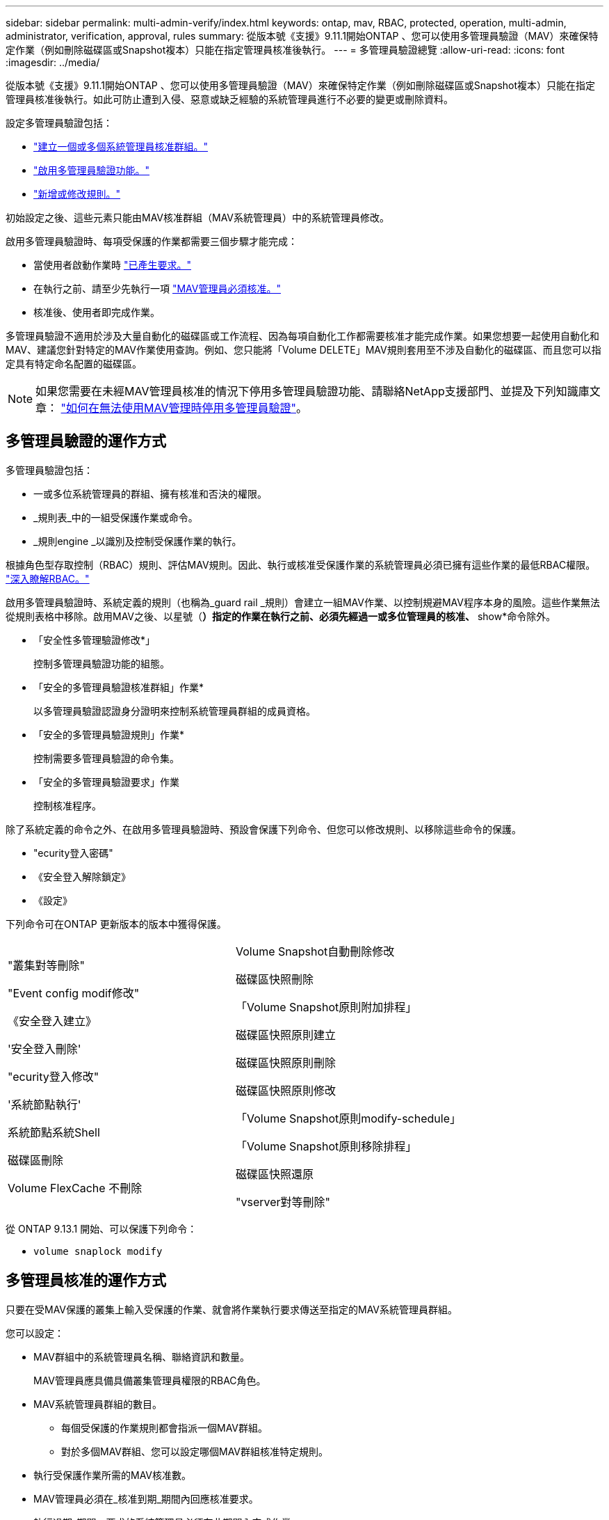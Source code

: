 ---
sidebar: sidebar 
permalink: multi-admin-verify/index.html 
keywords: ontap, mav, RBAC, protected, operation, multi-admin, administrator, verification, approval, rules 
summary: 從版本號《支援》9.11.1開始ONTAP 、您可以使用多管理員驗證（MAV）來確保特定作業（例如刪除磁碟區或Snapshot複本）只能在指定管理員核准後執行。 
---
= 多管理員驗證總覽
:allow-uri-read: 
:icons: font
:imagesdir: ../media/


[role="lead"]
從版本號《支援》9.11.1開始ONTAP 、您可以使用多管理員驗證（MAV）來確保特定作業（例如刪除磁碟區或Snapshot複本）只能在指定管理員核准後執行。如此可防止遭到入侵、惡意或缺乏經驗的系統管理員進行不必要的變更或刪除資料。

設定多管理員驗證包括：

* link:manage-groups-task.html["建立一個或多個系統管理員核准群組。"]
* link:enable-disable-task.html["啟用多管理員驗證功能。"]
* link:manage-rules-task.html["新增或修改規則。"]


初始設定之後、這些元素只能由MAV核准群組（MAV系統管理員）中的系統管理員修改。

啟用多管理員驗證時、每項受保護的作業都需要三個步驟才能完成：

* 當使用者啟動作業時 link:request-operation-task.html["已產生要求。"]
* 在執行之前、請至少先執行一項 link:manage-requests-task.html["MAV管理員必須核准。"]
* 核准後、使用者即完成作業。


多管理員驗證不適用於涉及大量自動化的磁碟區或工作流程、因為每項自動化工作都需要核准才能完成作業。如果您想要一起使用自動化和MAV、建議您針對特定的MAV作業使用查詢。例如、您只能將「Volume DELETE」MAV規則套用至不涉及自動化的磁碟區、而且您可以指定具有特定命名配置的磁碟區。


NOTE: 如果您需要在未經MAV管理員核准的情況下停用多管理員驗證功能、請聯絡NetApp支援部門、並提及下列知識庫文章： https://kb.netapp.com/Advice_and_Troubleshooting/Data_Storage_Software/ONTAP_OS/How_to_disable_Multi-Admin_Verification_if_MAV_admin_is_unavailable["如何在無法使用MAV管理時停用多管理員驗證"^]。



== 多管理員驗證的運作方式

多管理員驗證包括：

* 一或多位系統管理員的群組、擁有核准和否決的權限。
* _規則表_中的一組受保護作業或命令。
* _規則engine _以識別及控制受保護作業的執行。


根據角色型存取控制（RBAC）規則、評估MAV規則。因此、執行或核准受保護作業的系統管理員必須已擁有這些作業的最低RBAC權限。 link:../authentication/manage-access-control-roles-concept.html["深入瞭解RBAC。"]

啟用多管理員驗證時、系統定義的規則（也稱為_guard rail _規則）會建立一組MAV作業、以控制規避MAV程序本身的風險。這些作業無法從規則表格中移除。啟用MAV之後、以星號（*）指定的作業在執行之前、必須先經過一或多位管理員的核准、* show*命令除外。

* 「安全性多管理驗證修改*」
+
控制多管理員驗證功能的組態。

* 「安全的多管理員驗證核准群組」作業*
+
以多管理員驗證認證身分證明來控制系統管理員群組的成員資格。

* 「安全的多管理員驗證規則」作業*
+
控制需要多管理員驗證的命令集。

* 「安全的多管理員驗證要求」作業
+
控制核准程序。



除了系統定義的命令之外、在啟用多管理員驗證時、預設會保護下列命令、但您可以修改規則、以移除這些命令的保護。

* "ecurity登入密碼"
* 《安全登入解除鎖定》
* 《設定》


下列命令可在ONTAP 更新版本的版本中獲得保護。

[cols="2*"]
|===


 a| 
"叢集對等刪除"

"Event config modif修改"

《安全登入建立》

'安全登入刪除'

"ecurity登入修改"

'系統節點執行'

系統節點系統Shell

磁碟區刪除

Volume FlexCache 不刪除
 a| 
Volume Snapshot自動刪除修改

磁碟區快照刪除

「Volume Snapshot原則附加排程」

磁碟區快照原則建立

磁碟區快照原則刪除

磁碟區快照原則修改

「Volume Snapshot原則modify-schedule」

「Volume Snapshot原則移除排程」

磁碟區快照還原

"vserver對等刪除"

|===
從 ONTAP 9.13.1 開始、可以保護下列命令：

* `volume snaplock modify`




== 多管理員核准的運作方式

只要在受MAV保護的叢集上輸入受保護的作業、就會將作業執行要求傳送至指定的MAV系統管理員群組。

您可以設定：

* MAV群組中的系統管理員名稱、聯絡資訊和數量。
+
MAV管理員應具備具備叢集管理員權限的RBAC角色。

* MAV系統管理員群組的數目。
+
** 每個受保護的作業規則都會指派一個MAV群組。
** 對於多個MAV群組、您可以設定哪個MAV群組核准特定規則。


* 執行受保護作業所需的MAV核准數。
* MAV管理員必須在_核准到期_期間內回應核准要求。
* 執行過期_期間、要求的系統管理員必須在此期間內完成作業。


設定這些參數後、必須取得MAV核准才能加以修改。

MAV系統管理員無法核准自己執行受保護作業的要求。因此：

* 不應在只有一位系統管理員的叢集上啟用MAV。
* 如果MAV群組中只有一個人、則MAV管理員無法進入受保護的作業；一般管理員必須輸入這些作業、MAV管理員只能核准。
* 如果您想讓MAV管理員能夠執行受保護的作業、則MAV管理員人數必須大於所需的核准人數。例如、如果受保護的作業需要兩次核准、而您希望MAV系統管理員執行這些核准、則MAV系統管理員群組中必須有三位人員。


MAV系統管理員可以接收電子郵件警示中的核准要求（使用EMS）、也可以查詢要求佇列。當他們收到要求時、可以採取下列三種行動之一：

* 核准
* 拒絕（否決）
* 忽略（無行動）


在下列情況下、電子郵件通知會傳送給與MAV規則相關的所有核准者：

* 隨即建立要求。
* 申請已核准或遭否決。
* 系統會執行核准的申請。


如果申請者在該作業的同一個核准群組中、他們會在申請獲得核准時收到一封電子郵件。

*附註：*申請者無法核准自己的申請、即使他們是在核准群組中。但他們可以收到電子郵件通知。不在核准群組中的申請者（即非MAV系統管理員）不會收到電子郵件通知。



== 受保護的作業執行方式

如果已核准執行受保護的作業、則要求的使用者會在收到提示時繼續執行該作業。如果作業遭否決、申請使用者必須先刪除申請、然後再繼續。

MAV規則會在RBAC權限之後評估。因此、沒有足夠RBAC權限執行作業的使用者無法啟動MAV要求程序。
